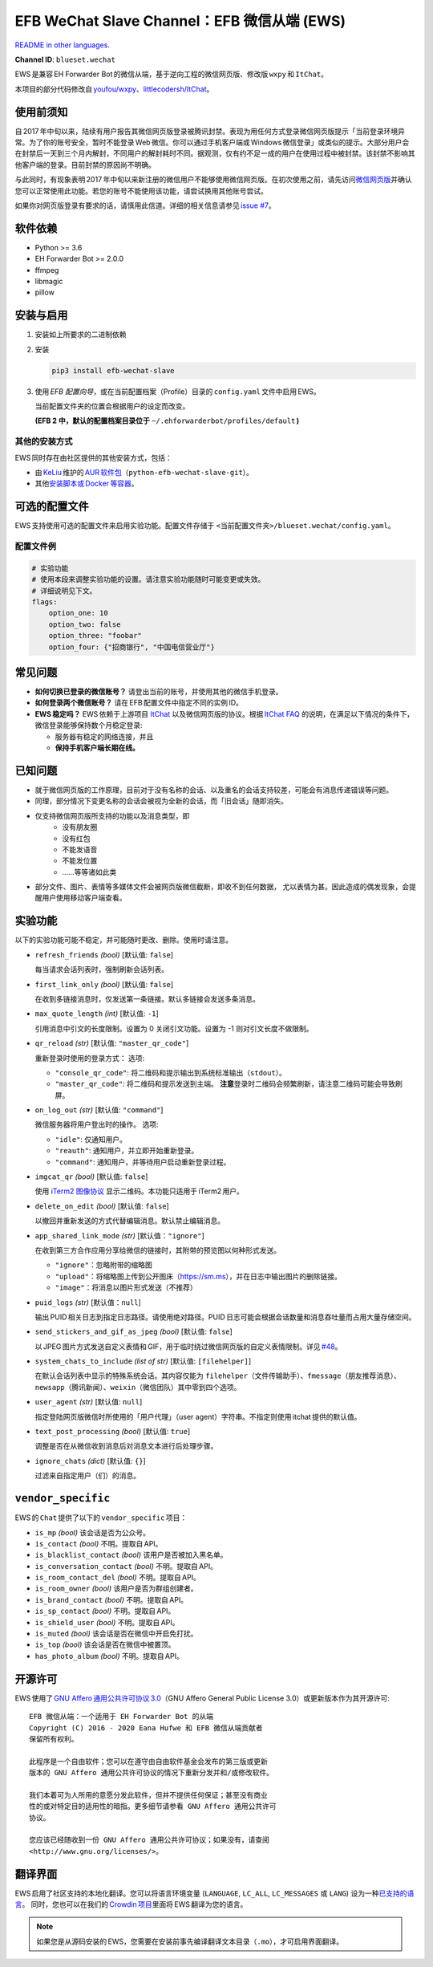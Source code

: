 EFB WeChat Slave Channel：EFB 微信从端 (EWS)
============================================

.. image:: https://img.shields.io/pypi/v/efb-wechat-slave.svg
   :alt: PyPI 发布
   :target: https://pypi.org/project/efb-wechat-slave/
.. image:: https://github.com/ehForwarderBot/efb-wechat-slave/workflows/Tests/badge.svg
   :alt: 测试状态
   :target: https://github.com/ehForwarderBot/efb-wechat-slave/actions
.. image:: https://pepy.tech/badge/efb-wechat-slave/month
   :alt: 每月下载量
   :target: https://pepy.tech/project/efb-wechat-slave
.. image:: https://d322cqt584bo4o.cloudfront.net/ehforwarderbot/localized.svg
   :alt: Translate this project
   :target: https://crowdin.com/project/ehforwarderbot/

.. image:: https://github.com/ehForwarderBot/efb-wechat-slave/raw/master/banner.png
   :alt: 头图

.. image:: https://i.imgur.com/dCZfh14.png
   :alt: This project proudly supports #SayNoToWeChat campaign.

`README in other languages`_.

.. TRANSLATORS: change the URL on previous line as "." (without quotations).
.. _README in other languages: ./readme_translations

**Channel ID**: ``blueset.wechat``

EWS 是兼容 EH Forwarder Bot 的微信从端，基于逆向工程的微信网页版、\
修改版 ``wxpy``\  和 \ ``ItChat``\ 。

本项目的部分代码修改自 `youfou/wxpy`_\ 、\ `littlecodersh/ItChat`_\ 。

.. _youfou/wxpy: https://github.com/youfou/wxpy
.. _littlecodersh/ItChat:  https://github.com/littlecodersh/ItChat/


使用前须知
----------

自 2017 年中旬以来，陆续有用户报告其微信网页版登录被腾讯封禁。\
表现为用任何方式登录微信网页版提示「当前登录环境异常。为了你的账号安全，\
暂时不能登录 Web 微信。你可以通过手机客户端或 Windows 微信登录」\
或类似的提示。大部分用户会在封禁后一天到三个月内解封，不同用户的解封耗时不同。\
据观测，仅有约不足一成的用户在使用过程中被封禁。该封禁不影响其他客户端的登录。\
目前封禁的原因尚不明确。

与此同时，有现象表明 2017 年中旬以来新注册的微信用户不能够使用微信网页版。\
在初次使用之前，请先访问\ `微信网页版`_\ 并确认您可以正常使用此功能。\
若您的账号不能使用该功能，请尝试换用其他账号尝试。

如果你对网页版登录有要求的话，请慎用此信道。详细的相关信息请参见 `issue #7`_\ 。

.. _微信网页版: https://web.wechat.com/
.. _issue #7: https://github.com/ehForwarderBot/efb-wechat-slave/issues/7

软件依赖
--------

-  Python >= 3.6
-  EH Forwarder Bot >= 2.0.0
-  ffmpeg
-  libmagic
-  pillow

安装与启用
----------

1. 安装如上所要求的二进制依赖
2. 安装

   .. code:: shell

       pip3 install efb-wechat-slave

3. 使用 \ *EFB 配置向导*\ ，或在当前配置档案（Profile）目录的 \ ``config.yaml``\  文件中启用 EWS。

   当前配置文件夹的位置会根据用户的设定而改变。

   **(EFB 2 中，默认的配置档案目录位于** 
   ``~/.ehforwarderbot/profiles/default``\  **)**


其他的安装方式
~~~~~~~~~~~~~~

EWS 同时存在由社区提供的其他安装方式，包括：

- 由 KeLiu_ 维护的 `AUR 软件包`_\ （``python-efb-wechat-slave-git``）。
- 其他\ `安装脚本或 Docker 等容器`_\ 。

.. _KeLiu: https://github.com/specter119
.. _AUR 软件包: https://aur.archlinux.org/packages/python-efb-wechat-slave-git
.. _安装脚本或 Docker 等容器: https://efb-modules.1a23.studio#scripts-and-containers-eg-docker


可选的配置文件
--------------

EWS 支持使用可选的配置文件来启用实验功能。配置文件存储于
``<当前配置文件夹>/blueset.wechat/config.yaml``\ 。

配置文件例
~~~~~~~~~~

.. code:: yaml

    # 实验功能
    # 使用本段来调整实验功能的设置。请注意实验功能随时可能变更或失效。
    # 详细说明见下文。
    flags:
        option_one: 10
        option_two: false
        option_three: "foobar"
        option_four: {"招商银行", "中国电信营业厅"}

常见问题
--------

-  **如何切换已登录的微信账号？**
   请登出当前的账号，并使用其他的微信手机登录。
-  **如何登录两个微信账号？**
   请在 EFB 配置文件中指定不同的实例 ID。
-  **EWS 稳定吗？**
   EWS 依赖于上游项目
   `ItChat <https://github.com/littlecodersh/ItChat>`__
   以及微信网页版的协议。根据 `ItChat
   FAQ <https://itchat.readthedocs.io/zh/latest/FAQ/>`__
   的说明，在满足以下情况的条件下，微信登录能够保持数个月稳定登录:

   -  服务器有稳定的网络连接，并且
   -  **保持手机客户端长期在线。**

已知问题
--------

- 就于微信网页版的工作原理，目前对于没有名称的会话、以及重名的会话支持较差，\
  可能会有消息传递错误等问题。
- 同理，部分情况下变更名称的会话会被视为全新的会话，而「旧会话」随即消失。
- 仅支持微信网页版所支持的功能以及消息类型，即
    - 没有朋友圈
    - 没有红包
    - 不能发语音
    - 不能发位置
    - ……等等诸如此类
- 部分文件、图片、表情等多媒体文件会被网页版微信截断，即收不到任何数据，
  尤以表情为甚。因此造成的偶发现象，会提醒用户使用移动客户端查看。

实验功能
--------

以下的实验功能可能不稳定，并可能随时更改、删除。使用时请注意。

-  ``refresh_friends`` *(bool)* [默认值: ``false``]

   每当请求会话列表时，强制刷新会话列表。

-  ``first_link_only`` *(bool)* [默认值: ``false``]

   在收到多链接消息时，仅发送第一条链接。默认多链接会发送多条消息。

-  ``max_quote_length`` *(int)* [默认值: ``-1``]

   引用消息中引文的长度限制。设置为 0 关闭引文功能。设置为 -1
   则对引文长度不做限制。

-  ``qr_reload`` *(str)* [默认值: ``"master_qr_code"``]

   重新登录时使用的登录方式：
   选项:

   -  ``"console_qr_code"``:
      将二维码和提示输出到系统标准输出（\ ``stdout``\ ）。
   -  ``"master_qr_code"``: 将二维码和提示发送到主端。 **注意**\
      登录时二维码会频繁刷新，请注意二维码可能会导致刷屏。

-  ``on_log_out`` *(str)* [默认值: ``"command"``]

   微信服务器将用户登出时的操作。
   选项:

   -  ``"idle"``: 仅通知用户。
   -  ``"reauth"``: 通知用户，并立即开始重新登录。
   -  ``"command"``: 通知用户，并等待用户启动重新登录过程。

-  ``imgcat_qr`` *(bool)* [默认值: ``false``]

   使用 `iTerm2
   图像协议 <https://www.iterm2.com/documentation-images.html>`__
   显示二维码。本功能只适用于 iTerm2 用户。

-  ``delete_on_edit`` *(bool)* [默认值: ``false``]

   以撤回并重新发送的方式代替编辑消息。默认禁止编辑消息。

-  ``app_shared_link_mode`` *(str)* [默认值：``"ignore"``]

   在收到第三方合作应用分享给微信的链接时，其附带的预览图以何种形式发送。

   -  ``"ignore"``\ ：忽略附带的缩略图
   -  ``"upload"``\ ：将缩略图上传到公开图床（\ https://sm.ms\ ），\
      并在日志中输出图片的删除链接。
   -  ``"image"``\ ：将消息以图片形式发送（不推荐）

-  ``puid_logs`` *(str)* [默认值：``null``]

   输出 PUID 相关日志到指定日志路径。请使用绝对路径。PUID 日志可能会根据\
   会话数量和消息吞吐量而占用大量存储空间。

- ``send_stickers_and_gif_as_jpeg`` *(bool)* [默认值: ``false``]

  以 JPEG 图片方式发送自定义表情和 GIF，用于临时绕过微信网页版的自定义表情限制。\
  详见 `#48`_\ 。

.. _#48: https://ews.1a23.studio/issues/48

- ``system_chats_to_include`` *(list of str)* [默认值: ``[filehelper]``]

  在默认会话列表中显示的特殊系统会话。其内容仅能为 ``filehelper``\
  （文件传输助手）、\ ``fmessage``\ （朋友推荐消息）、\ ``newsapp``\
  （腾讯新闻）、\ ``weixin``\ （微信团队）其中零到四个选项。

- ``user_agent`` *(str)* [默认值: ``null``]

  指定登陆网页版微信时所使用的「用户代理」（user agent）字符串。\
  不指定则使用 itchat 提供的默认值。

- ``text_post_processing`` *(bool)* [默认值: ``true``]

  调整是否在从微信收到消息后对消息文本进行后处理步骤。

- ``ignore_chats`` *(dict)* [默认值: ``{}``]

  过滤来自指定用户（们）的消息。

``vendor_specific``
-------------------

EWS 的 \ ``Chat``\  提供了以下的 \ ``vendor_specific``\  项目：

-  ``is_mp`` *(bool)*
   该会话是否为公众号。
- ``is_contact`` *(bool)*
  不明。提取自 API。
- ``is_blacklist_contact`` *(bool)*
  该用户是否被加入黑名单。
- ``is_conversation_contact`` *(bool)*
  不明。提取自 API。
- ``is_room_contact_del`` *(bool)*
  不明。提取自 API。
- ``is_room_owner`` *(bool)*
  该用户是否为群组创建者。
- ``is_brand_contact`` *(bool)*
  不明。提取自 API。
- ``is_sp_contact`` *(bool)*
  不明。提取自 API。
- ``is_shield_user`` *(bool)*
  不明。提取自 API。
- ``is_muted`` *(bool)*
  该会话是否在微信中开启免打扰。
- ``is_top`` *(bool)*
  该会话是否在微信中被置顶。
- ``has_photo_album`` *(bool)*
  不明。提取自 API。

开源许可
--------

EWS 使用了 \ `GNU Affero 通用公共许可协议 3.0`_\ （GNU Affero General Public
License 3.0）或更新版本作为其开源许可::

    EFB 微信从端：一个适用于 EH Forwarder Bot 的从端
    Copyright (C) 2016 - 2020 Eana Hufwe 和 EFB 微信从端贡献者
    保留所有权利。

    此程序是一个自由软件；您可以在遵守由自由软件基金会发布的第三版或更新
    版本的 GNU Affero 通用公共许可协议的情况下重新分发并和/或修改软件。

    我们本着可为人所用的意愿分发此软件，但并不提供任何保证；甚至没有商业
    性的或对特定目的适用性的暗指。更多细节请参看 GNU Affero 通用公共许可
    协议。

    您应该已经随收到一份 GNU Affero 通用公共许可协议；如果没有，请查阅
    <http://www.gnu.org/licenses/>。

.. _GNU Affero 通用公共许可协议 3.0: https://www.gnu.org/licenses/agpl-3.0.txt

翻译界面
--------

EWS 启用了社区支持的本地化翻译。您可以将语言环境变量 (``LANGUAGE``,
``LC_ALL``, ``LC_MESSAGES`` 或 ``LANG``) 设为一种\ `已支持的语言`_\ 。
同时，您也可以在我们的 `Crowdin 项目`_\ 里面将 EWS 翻译为您的语言。

.. _已支持的语言: https://crowdin.com/project/ehforwarderbot/
.. _Crowdin 项目: https://crowdin.com/project/ehforwarderbot/

.. note::

    如果您是从源码安装的 EWS，您需要在安装前事先编译翻译文本目录（\ ``.mo``\ ），\
    才可启用界面翻译。
